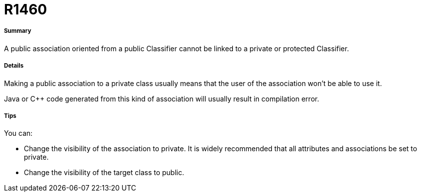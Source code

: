 // Disable all captions for figures.
:!figure-caption:
// Path to the stylesheet files
:stylesdir: .




= R1460




===== Summary

A public association oriented from a public Classifier cannot be linked to a private or protected Classifier.




===== Details

Making a public association to a private class usually means that the user of the association won't be able to use it.

Java or C++ code generated from this kind of association will usually result in compilation error.




===== Tips

You can:

* Change the visibility of the association to private. It is widely recommended that all attributes and associations be set to private. 
* Change the visibility of the target class to public.


